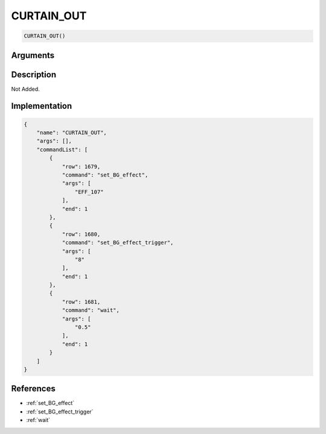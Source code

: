 .. _CURTAIN_OUT:

CURTAIN_OUT
========================

.. code-block:: text

	CURTAIN_OUT()


Arguments
------------


Description
-------------

Not Added.

Implementation
-------------

.. code-block:: json

	{
	    "name": "CURTAIN_OUT",
	    "args": [],
	    "commandList": [
	        {
	            "row": 1679,
	            "command": "set_BG_effect",
	            "args": [
	                "EFF_107"
	            ],
	            "end": 1
	        },
	        {
	            "row": 1680,
	            "command": "set_BG_effect_trigger",
	            "args": [
	                "8"
	            ],
	            "end": 1
	        },
	        {
	            "row": 1681,
	            "command": "wait",
	            "args": [
	                "0.5"
	            ],
	            "end": 1
	        }
	    ]
	}

References
-------------
* :ref:`set_BG_effect`
* :ref:`set_BG_effect_trigger`
* :ref:`wait`

